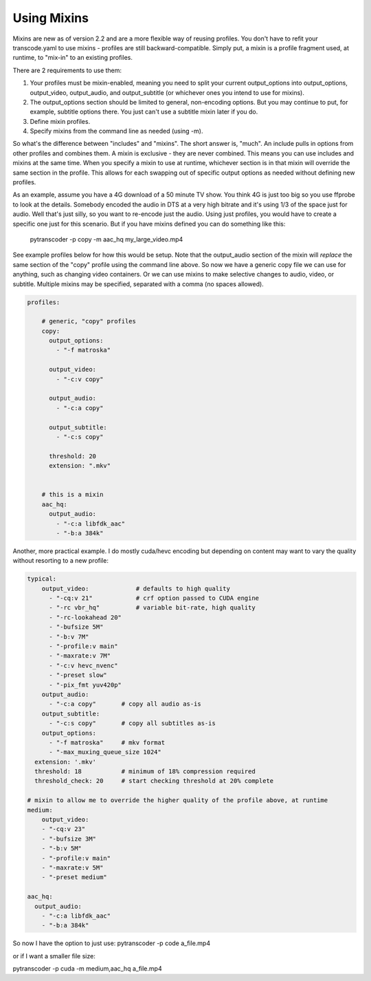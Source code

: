 ============
Using Mixins
============

Mixins are new as of version 2.2 and are a more flexible way of reusing profiles. You don't have to refit your transcode.yaml to use mixins - profiles are still backward-compatible.
Simply put, a mixin is a profile fragment used, at runtime, to "mix-in" to an existing profiles.

There are 2 requirements to use them:

1. Your profiles must be mixin-enabled, meaning you need to split your current output_options into output_options, output_video, output_audio, and output_subtitle (or whichever ones you intend to use for mixins).
2. The output_options section should be limited to general, non-encoding options. But you may continue to put, for example, subtitle options there.  You just can't use a subtitle mixin later if you do.
3. Define mixin profiles.
4. Specify mixins from the command line as needed (using -m).

So what's the difference between "includes" and "mixins".  The short answer is, "much".
An include pulls in options from other profiles and combines them.  A mixin is exclusive - they are never combined. This means you can use includes and mixins at the same time.
When you specify a mixin to use at runtime, whichever section is in that mixin will override the same section in the profile.  This allows for each swapping out of specific output options as needed without defining new profiles.

As an example, assume you have a 4G download of a 50 minute TV show. You think 4G is just too big so you use ffprobe to look at the details.  Somebody encoded the audio in DTS at a very high bitrate and it's using 1/3 of the space just for audio.  Well that's just silly, so you want to re-encode just the audio.  Using just profiles, you would have to create a specific one just for this scenario.  But if you have mixins defined you can do something like this:

  pytranscoder -p copy -m aac_hq my_large_video.mp4

See example profiles below for how this would be setup. Note that the output_audio section of the mixin will *replace* the same section of the "copy" profile using the command line above.
So now we have a generic copy file we can use for anything, such as changing video containers.  Or we can use mixins to make selective changes to audio, video, or subtitle.
Multiple mixins may be specified, separated with a comma (no spaces allowed).


.. code-block:: yaml

    profiles:

        # generic, "copy" profiles
        copy:
          output_options:
            - "-f matroska"

          output_video:
            - "-c:v copy" 

          output_audio:
            - "-c:a copy" 

          output_subtitle:
            - "-c:s copy" 

          threshold: 20
          extension: ".mkv"


        # this is a mixin
        aac_hq:
          output_audio:
            - "-c:a libfdk_aac"
            - "-b:a 384k"


Another, more practical example. I do mostly cuda/hevc encoding but depending on content may want to vary the quality without resorting to a new profile:

.. code-block:: yaml

  typical:
      output_video:		# defaults to high quality
        - "-cq:v 21"            # crf option passed to CUDA engine
        - "-rc vbr_hq"          # variable bit-rate, high quality
        - "-rc-lookahead 20"
        - "-bufsize 5M"
        - "-b:v 7M"
        - "-profile:v main"
        - "-maxrate:v 7M"
        - "-c:v hevc_nvenc"
        - "-preset slow"
        - "-pix_fmt yuv420p"
      output_audio:
        - "-c:a copy"       # copy all audio as-is
      output_subtitle:
        - "-c:s copy"       # copy all subtitles as-is
      output_options:
        - "-f matroska"     # mkv format
        - "-max_muxing_queue_size 1024"
    extension: '.mkv'
    threshold: 18           # minimum of 18% compression required
    threshold_check: 20     # start checking threshold at 20% complete

  # mixin to allow me to override the higher quality of the profile above, at runtime
  medium:
      output_video:
      - "-cq:v 23"
      - "-bufsize 3M"
      - "-b:v 5M"
      - "-profile:v main"
      - "-maxrate:v 5M"
      - "-preset medium"

  aac_hq:
    output_audio:
      - "-c:a libfdk_aac"
      - "-b:a 384k"


So now I have the option to just use:
pytranscoder -p code a_file.mp4

or if I want a smaller file size:

pytranscoder -p cuda -m medium,aac_hq a_file.mp4

